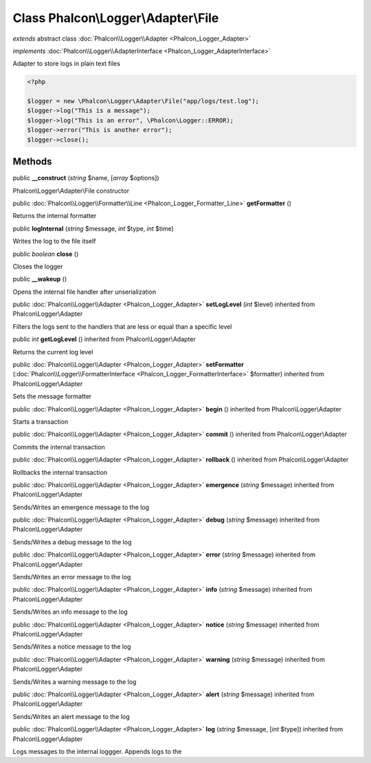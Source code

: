 Class **Phalcon\\Logger\\Adapter\\File**
========================================

*extends* abstract class :doc:`Phalcon\\Logger\\Adapter <Phalcon_Logger_Adapter>`

*implements* :doc:`Phalcon\\Logger\\AdapterInterface <Phalcon_Logger_AdapterInterface>`

Adapter to store logs in plain text files  

.. code-block:: php

    <?php

    $logger = new \Phalcon\Logger\Adapter\File("app/logs/test.log");
    $logger->log("This is a message");
    $logger->log("This is an error", \Phalcon\Logger::ERROR);
    $logger->error("This is another error");
    $logger->close();



Methods
---------

public  **__construct** (*string* $name, [*array* $options])

Phalcon\\Logger\\Adapter\\File constructor



public :doc:`Phalcon\\Logger\\Formatter\\Line <Phalcon_Logger_Formatter_Line>`  **getFormatter** ()

Returns the internal formatter



public  **logInternal** (*string* $message, *int* $type, *int* $time)

Writes the log to the file itself



public *boolean*  **close** ()

Closes the logger



public  **__wakeup** ()

Opens the internal file handler after unserialization



public :doc:`Phalcon\\Logger\\Adapter <Phalcon_Logger_Adapter>`  **setLogLevel** (*int* $level) inherited from Phalcon\\Logger\\Adapter

Filters the logs sent to the handlers that are less or equal than a specific level



public *int*  **getLogLevel** () inherited from Phalcon\\Logger\\Adapter

Returns the current log level



public :doc:`Phalcon\\Logger\\Adapter <Phalcon_Logger_Adapter>`  **setFormatter** (:doc:`Phalcon\\Logger\\FormatterInterface <Phalcon_Logger_FormatterInterface>` $formatter) inherited from Phalcon\\Logger\\Adapter

Sets the message formatter



public :doc:`Phalcon\\Logger\\Adapter <Phalcon_Logger_Adapter>`  **begin** () inherited from Phalcon\\Logger\\Adapter

Starts a transaction



public :doc:`Phalcon\\Logger\\Adapter <Phalcon_Logger_Adapter>`  **commit** () inherited from Phalcon\\Logger\\Adapter

Commits the internal transaction



public :doc:`Phalcon\\Logger\\Adapter <Phalcon_Logger_Adapter>`  **rollback** () inherited from Phalcon\\Logger\\Adapter

Rollbacks the internal transaction



public :doc:`Phalcon\\Logger\\Adapter <Phalcon_Logger_Adapter>`  **emergence** (*string* $message) inherited from Phalcon\\Logger\\Adapter

Sends/Writes an emergence message to the log



public :doc:`Phalcon\\Logger\\Adapter <Phalcon_Logger_Adapter>`  **debug** (*string* $message) inherited from Phalcon\\Logger\\Adapter

Sends/Writes a debug message to the log



public :doc:`Phalcon\\Logger\\Adapter <Phalcon_Logger_Adapter>`  **error** (*string* $message) inherited from Phalcon\\Logger\\Adapter

Sends/Writes an error message to the log



public :doc:`Phalcon\\Logger\\Adapter <Phalcon_Logger_Adapter>`  **info** (*string* $message) inherited from Phalcon\\Logger\\Adapter

Sends/Writes an info message to the log



public :doc:`Phalcon\\Logger\\Adapter <Phalcon_Logger_Adapter>`  **notice** (*string* $message) inherited from Phalcon\\Logger\\Adapter

Sends/Writes a notice message to the log



public :doc:`Phalcon\\Logger\\Adapter <Phalcon_Logger_Adapter>`  **warning** (*string* $message) inherited from Phalcon\\Logger\\Adapter

Sends/Writes a warning message to the log



public :doc:`Phalcon\\Logger\\Adapter <Phalcon_Logger_Adapter>`  **alert** (*string* $message) inherited from Phalcon\\Logger\\Adapter

Sends/Writes an alert message to the log



public :doc:`Phalcon\\Logger\\Adapter <Phalcon_Logger_Adapter>`  **log** (*string* $message, [*int* $type]) inherited from Phalcon\\Logger\\Adapter

Logs messages to the internal loggger. Appends logs to the



